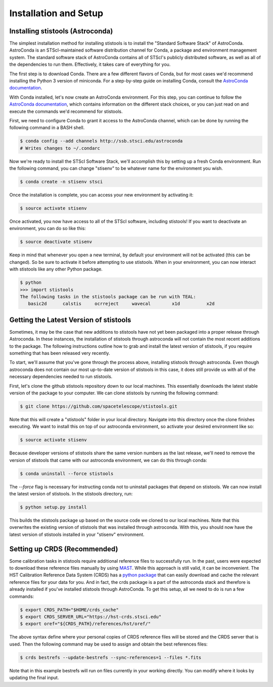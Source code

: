 Installation and Setup
======================

=================================
Installing stistools (Astroconda)
=================================

The simplest installation method for installing stistools is to install the "Standard Software Stack" of AstroConda.
AstroConda is an STScI-maintained software distribution channel for Conda, a package and environment management system.
The standard software stack of AstroConda contains all of STScI's publicly distributed software, as well as all of the
dependencies to run them. Effectively, it takes care of everything for you.

The first step is to download Conda. There are a few different flavors of Conda, but for most cases we'd recommend installing
the Python 3 version of miniconda. For a step-by-step guide on installing Conda, consult the
`AstroConda documentation <https://astroconda.readthedocs.io/en/latest/getting_started.html#installing-conda-the-choice-is-yours>`_.

With Conda installed, let's now create an AstroConda environment. For this step, you can continue to follow the
`AstroConda documentation <https://astroconda.readthedocs.io/en/latest/getting_started.html#installing-conda-the-choice-is-yours>`_,
which contains information on the different stack choices, or you can just read on and execute the commands we'd recommend for stistools.

First, we need to configure Conda to grant it access to the AstroConda channel, which can be done by running the following command in a
BASH shell.

.. code-block:: sh

    $ conda config --add channels http://ssb.stsci.edu/astroconda
    # Writes changes to ~/.condarc

Now we're ready to install the STScI Software Stack, we'll accomplish this by setting up a fresh Conda environment.
Run the following command, you can change "stisenv" to be whatever name for the environment you wish.

.. code-block:: sh

    $ conda create -n stisenv stsci

Once the installation is complete, you can access your new environment by activating it:

.. code-block:: sh

    $ source activate stisenv

Once activated, you now have access to all of the STScI software, including stistools! If you want to deactivate an environment,
you can do so like this:

.. code-block:: sh

    $ source deactivate stisenv

Keep in mind that whenever you open a new terminal, by default your environment will not be activated (this can be changed). So be sure to activate it before
attempting to use stistools. When in your environment, you can now interact with stistools like any other Python package.

.. code-block:: sh

    $ python
    >>> import stistools
    The following tasks in the stistools package can be run with TEAL:
       basic2d      calstis     ocrreject     wavecal        x1d          x2d

=======================================
Getting the Latest Version of stistools
=======================================
Sometimes, it may be the case that new additions to stistools have not yet been packaged into a proper release through Astroconda.
In these instances, the installation of stistools through astroconda will not contain the most recent additions to the package. The following
instructions outline how to grab and install the latest version of stistools, if you require something that has been released very recently.

To start, we'll assume that you've gone through the process above, installing stistools through astroconda. Even though astroconda does not
contain our most up-to-date version of stistools in this case, it does still provide us with all of the necessary dependencies needed to run
stistools.

First, let's clone the github stistools repository down to our local machines. This essentially downloads the latest stable version
of the package to your computer. We can clone stistools by running the following command:

.. code-block:: sh

    $ git clone https://github.com/spacetelescope/stistools.git

Note that this will create a "stistools" folder in your local directory. Navigate into this directory once the clone
finishes executing. We want to install this on top of our astroconda environment, so activate your desired environment like so:

.. code-block:: sh

    $ source activate stisenv

Because developer versions of stistools share the same version numbers as the last release, we'll need to remove the version
of stistools that came with our astroconda environment, we can do this through conda:

.. code-block:: sh

    $ conda uninstall --force stistools

The `--force` flag is necessary for instructing conda not to uninstall packages that depend on stistools. We can now install
the latest version of stistools. In the stistools directory, run:

.. code-block:: sh

    $ python setup.py install

This builds the stistools package up based on the source code we cloned to our local machines. Note that this overwrites the existing
version of stistools that was installed through astroconda. With this, you should now have the latest version of stistools installed
in your "stisenv" environment.


=============================
Setting up CRDS (Recommended)
=============================

Some calibration tasks in stistools require additional reference files to successfully run. In the past, users were expected to
download these reference files manually by using `MAST <http://archive.stsci.edu/hst/search.php>`_. While this approach is still valid, it can be
inconvenient. The HST Calibration Reference Data System (CRDS) has a `python package <https://hst-crds.stsci.edu/docs/cmdline_bestrefs/>`_ that can easily
download and cache the relevant reference files for your data for you. And in fact, the crds package is a part of the astroconda stack and therefore is already
installed if you've installed stistools through AstroConda. To get this setup, all we need to do is run a few commands:

.. code-block:: sh

    $ export CRDS_PATH="$HOME/crds_cache"
    $ export CRDS_SERVER_URL="https://hst-crds.stsci.edu"
    $ export oref="${CRDS_PATH}/references/hst/oref/"

The above syntax define where your personal copies of CRDS reference files will be stored and the CRDS server that is used.
Then the following command may be used to assign and obtain the best references files:

.. code-block:: sh

    $ crds bestrefs --update-bestrefs --sync-references=1 --files *.fits

Note that in this example bestrefs will run on files currently in your working directly. You can modify where it looks by updating the final input.
